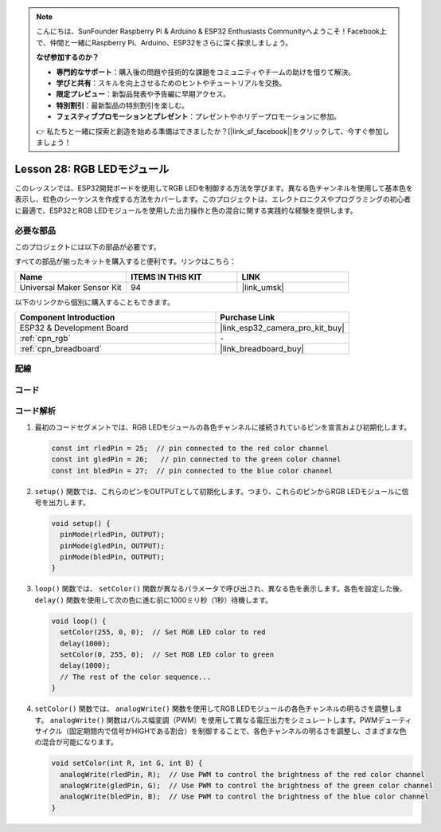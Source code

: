 .. note::

    こんにちは、SunFounder Raspberry Pi & Arduino & ESP32 Enthusiasts Communityへようこそ！Facebook上で、仲間と一緒にRaspberry Pi、Arduino、ESP32をさらに深く探求しましょう。

    **なぜ参加するのか？**

    - **専門的なサポート**：購入後の問題や技術的な課題をコミュニティやチームの助けを借りて解決。
    - **学びと共有**：スキルを向上させるためのヒントやチュートリアルを交換。
    - **限定プレビュー**：新製品発表や予告編に早期アクセス。
    - **特別割引**：最新製品の特別割引を楽しむ。
    - **フェスティブプロモーションとプレゼント**：プレゼントやホリデープロモーションに参加。

    👉 私たちと一緒に探索と創造を始める準備はできましたか？[|link_sf_facebook|]をクリックして、今すぐ参加しましょう！
    
.. _esp32_lesson28_rgb_module:

Lesson 28: RGB LEDモジュール
==================================

このレッスンでは、ESP32開発ボードを使用してRGB LEDを制御する方法を学びます。異なる色チャンネルを使用して基本色を表示し、虹色のシーケンスを作成する方法をカバーします。このプロジェクトは、エレクトロニクスやプログラミングの初心者に最適で、ESP32とRGB LEDモジュールを使用した出力操作と色の混合に関する実践的な経験を提供します。

必要な部品
--------------------------

このプロジェクトには以下の部品が必要です。

すべての部品が揃ったキットを購入すると便利です。リンクはこちら：

.. list-table::
    :widths: 20 20 20
    :header-rows: 1

    *   - Name	
        - ITEMS IN THIS KIT
        - LINK
    *   - Universal Maker Sensor Kit
        - 94
        - |link_umsk|

以下のリンクから個別に購入することもできます。

.. list-table::
    :widths: 30 20
    :header-rows: 1

    *   - Component Introduction
        - Purchase Link

    *   - ESP32 & Development Board
        - |link_esp32_camera_pro_kit_buy|
    *   - :ref:`cpn_rgb`
        - \-
    *   - :ref:`cpn_breadboard`
        - |link_breadboard_buy|


配線
---------------------------

.. image:: img/Lesson_28_RGB_LED_Module_esp32_bb.png
    :width: 100%


コード
---------------------------

.. raw:: html

    <iframe src=https://create.arduino.cc/editor/sunfounder01/a8796969-0aed-4037-8080-f62059cc2db5/preview?embed style="height:510px;width:100%;margin:10px 0" frameborder=0></iframe>

コード解析
---------------------------

1. 最初のコードセグメントでは、RGB LEDモジュールの各色チャンネルに接続されているピンを宣言および初期化します。

   .. code-block:: arduino
       
      const int rledPin = 25;  // pin connected to the red color channel
      const int gledPin = 26;   // pin connected to the green color channel
      const int bledPin = 27;  // pin connected to the blue color channel

2. ``setup()`` 関数では、これらのピンをOUTPUTとして初期化します。つまり、これらのピンからRGB LEDモジュールに信号を出力します。

   .. code-block:: arduino
   
      void setup() {
        pinMode(rledPin, OUTPUT);
        pinMode(gledPin, OUTPUT);
        pinMode(bledPin, OUTPUT);
      }

3. ``loop()`` 関数では、 ``setColor()`` 関数が異なるパラメータで呼び出され、異なる色を表示します。各色を設定した後、``delay()`` 関数を使用して次の色に進む前に1000ミリ秒（1秒）待機します。

   .. code-block:: arduino
   
      void loop() {
        setColor(255, 0, 0);  // Set RGB LED color to red
        delay(1000);
        setColor(0, 255, 0);  // Set RGB LED color to green
        delay(1000);
        // The rest of the color sequence...
      }

4. ``setColor()`` 関数では、 ``analogWrite()`` 関数を使用してRGB LEDモジュールの各色チャンネルの明るさを調整します。 ``analogWrite()`` 関数はパルス幅変調（PWM）を使用して異なる電圧出力をシミュレートします。PWMデューティサイクル（固定期間内で信号がHIGHである割合）を制御することで、各色チャンネルの明るさを調整し、さまざまな色の混合が可能になります。

   .. code-block:: arduino

      void setColor(int R, int G, int B) {
        analogWrite(rledPin, R);  // Use PWM to control the brightness of the red color channel
        analogWrite(gledPin, G);  // Use PWM to control the brightness of the green color channel
        analogWrite(bledPin, B);  // Use PWM to control the brightness of the blue color channel
      }